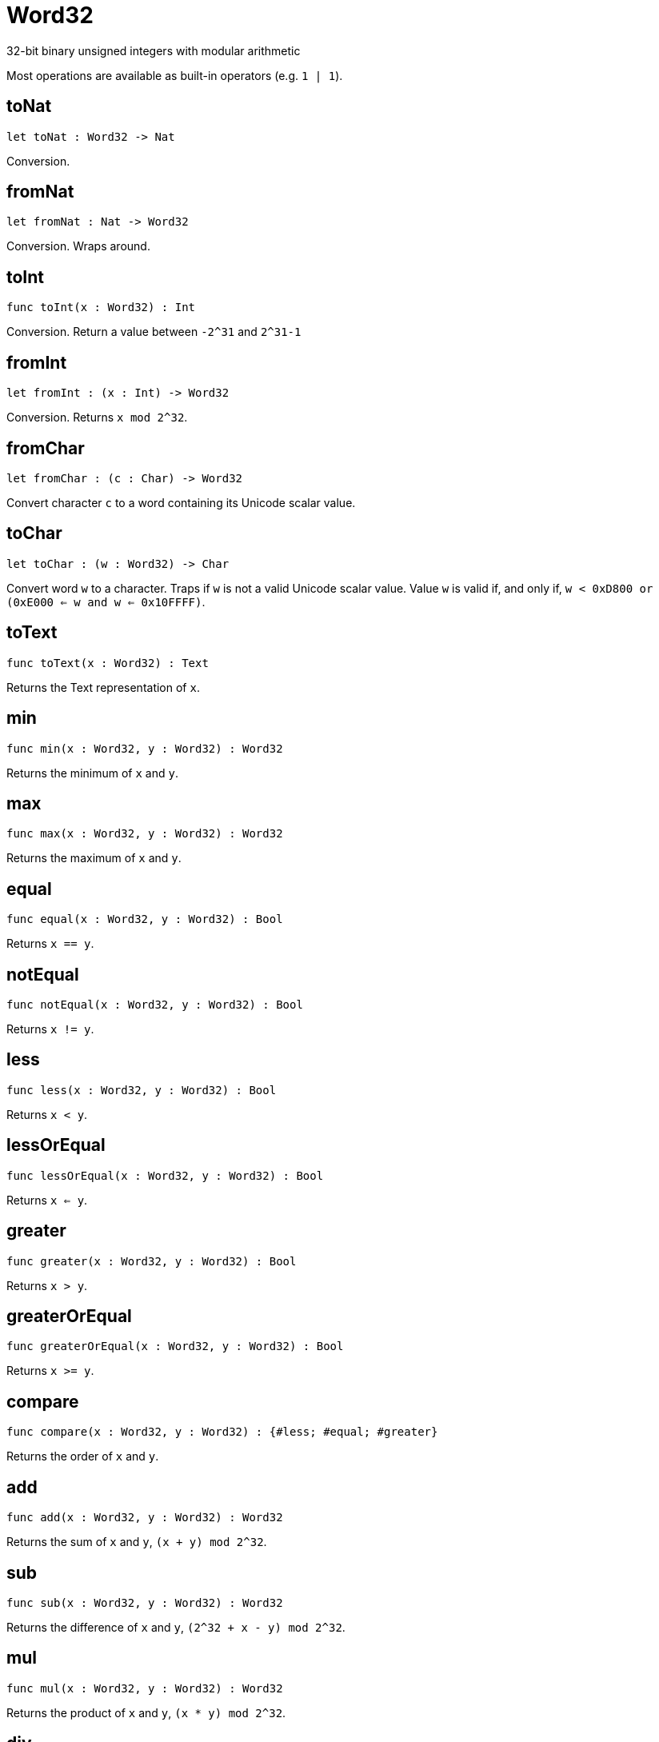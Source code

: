 [[module.Word32]]
= Word32

32-bit binary unsigned integers with modular arithmetic

Most operations are available as built-in operators (e.g. `1 | 1`).

[[toNat]]
== toNat

[source.no-repl,motoko,subs=+macros]
----
let toNat : Word32 -> Nat
----

Conversion.

[[fromNat]]
== fromNat

[source.no-repl,motoko,subs=+macros]
----
let fromNat : Nat -> Word32
----

Conversion. Wraps around.

[[toInt]]
== toInt

[source.no-repl,motoko,subs=+macros]
----
func toInt(x : Word32) : Int
----

Conversion. Return a value between `-2^31` and `2^31-1`

[[fromInt]]
== fromInt

[source.no-repl,motoko,subs=+macros]
----
let fromInt : (x : Int) -> Word32
----

Conversion. Returns `x mod 2^32`.

[[fromChar]]
== fromChar

[source.no-repl,motoko,subs=+macros]
----
let fromChar : (c : Char) -> Word32
----

Convert character `c` to a word containing its Unicode scalar value.

[[toChar]]
== toChar

[source.no-repl,motoko,subs=+macros]
----
let toChar : (w : Word32) -> Char
----

Convert word `w` to a character.
Traps if `w` is not a valid Unicode scalar value.
Value `w` is valid if, and only if, `w < 0xD800 or (0xE000 <= w and w <= 0x10FFFF)`.

[[toText]]
== toText

[source.no-repl,motoko,subs=+macros]
----
func toText(x : Word32) : Text
----

Returns the Text representation of `x`.

[[min]]
== min

[source.no-repl,motoko,subs=+macros]
----
func min(x : Word32, y : Word32) : Word32
----

Returns the minimum of `x` and `y`.

[[max]]
== max

[source.no-repl,motoko,subs=+macros]
----
func max(x : Word32, y : Word32) : Word32
----

Returns the maximum of `x` and `y`.

[[equal]]
== equal

[source.no-repl,motoko,subs=+macros]
----
func equal(x : Word32, y : Word32) : Bool
----

Returns `x == y`.

[[notEqual]]
== notEqual

[source.no-repl,motoko,subs=+macros]
----
func notEqual(x : Word32, y : Word32) : Bool
----

Returns `x != y`.

[[less]]
== less

[source.no-repl,motoko,subs=+macros]
----
func less(x : Word32, y : Word32) : Bool
----

Returns `x < y`.

[[lessOrEqual]]
== lessOrEqual

[source.no-repl,motoko,subs=+macros]
----
func lessOrEqual(x : Word32, y : Word32) : Bool
----

Returns `x <= y`.

[[greater]]
== greater

[source.no-repl,motoko,subs=+macros]
----
func greater(x : Word32, y : Word32) : Bool
----

Returns `x > y`.

[[greaterOrEqual]]
== greaterOrEqual

[source.no-repl,motoko,subs=+macros]
----
func greaterOrEqual(x : Word32, y : Word32) : Bool
----

Returns `x >= y`.

[[compare]]
== compare

[source.no-repl,motoko,subs=+macros]
----
func compare(x : Word32, y : Word32) : {#less; #equal; #greater}
----

Returns the order of `x` and `y`.

[[add]]
== add

[source.no-repl,motoko,subs=+macros]
----
func add(x : Word32, y : Word32) : Word32
----

Returns the sum of `x` and `y`, `(x + y) mod 2^32`.

[[sub]]
== sub

[source.no-repl,motoko,subs=+macros]
----
func sub(x : Word32, y : Word32) : Word32
----

Returns the difference of `x` and `y`, `(2^32 + x - y) mod 2^32`.

[[mul]]
== mul

[source.no-repl,motoko,subs=+macros]
----
func mul(x : Word32, y : Word32) : Word32
----

Returns the product of `x` and `y`, `(x * y) mod 2^32`.

[[div]]
== div

[source.no-repl,motoko,subs=+macros]
----
func div(x : Word32, y : Word32) : Word32
----

Returns the division of `x` by `y`, `x / y`.
Traps when `y` is zero.

[[rem]]
== rem

[source.no-repl,motoko,subs=+macros]
----
func rem(x : Word32, y : Word32) : Word32
----

Returns the remainder of `x` divided by `y`, `x % y`.
Traps when `y` is zero.

[[pow]]
== pow

[source.no-repl,motoko,subs=+macros]
----
func pow(x : Word32, y : Word32) : Word32
----

Returns `x` to the power of `y`, `(x ** y) mod 2^32`.

[[bitnot]]
== bitnot

[source.no-repl,motoko,subs=+macros]
----
func bitnot(x : Word32, y : Word32) : Word32
----

Returns the bitwise negation of `x`, `^x`.

[[bitand]]
== bitand

[source.no-repl,motoko,subs=+macros]
----
func bitand(x : Word32, y : Word32) : Word32
----

Returns the bitwise and of `x` and `y`, `x & y`.

[[bitor]]
== bitor

[source.no-repl,motoko,subs=+macros]
----
func bitor(x : Word32, y : Word32) : Word32
----

Returns the bitwise or of `x` and `y`, `x \| y`.

[[bitxor]]
== bitxor

[source.no-repl,motoko,subs=+macros]
----
func bitxor(x : Word32, y : Word32) : Word32
----

Returns the bitwise exclusive or of `x` and `y`, `x ^ y`.

[[bitshiftLeft]]
== bitshiftLeft

[source.no-repl,motoko,subs=+macros]
----
func bitshiftLeft(x : Word32, y : Word32) : Word32
----

Returns the bitwise shift left of `x` by `y`, `x << y`.

[[bitshiftRight]]
== bitshiftRight

[source.no-repl,motoko,subs=+macros]
----
func bitshiftRight(x : Word32, y : Word32) : Word32
----

Returns the bitwise shift right of `x` by `y`, `x >> y`.

[[bitshiftRightSigned]]
== bitshiftRightSigned

[source.no-repl,motoko,subs=+macros]
----
func bitshiftRightSigned(x : Word32, y : Word32) : Word32
----

Returns the signed shift right of `x` by `y`, `x +>> y`.

[[bitrotLeft]]
== bitrotLeft

[source.no-repl,motoko,subs=+macros]
----
func bitrotLeft(x : Word32, y : Word32) : Word32
----

Returns the bitwise rotate left of `x` by `y`, `x <<> y`.

[[bitrotRight]]
== bitrotRight

[source.no-repl,motoko,subs=+macros]
----
func bitrotRight(x : Word32, y : Word32) : Word32
----

Returns the bitwise rotate right of `x` by `y`, `x <>> y`.

[[bittest]]
== bittest

[source.no-repl,motoko,subs=+macros]
----
func bittest(x : Word32, p : Nat) : Bool
----

Returns the value of bit `p mod 32` in `x`, `(x & 2^(p mod 32)) == 2^(p mod 32)`.

[[bitset]]
== bitset

[source.no-repl,motoko,subs=+macros]
----
func bitset(x : Word32, p : Nat) : Word32
----

Returns the value of setting bit `p mod 32` in `x` to `1`.

[[bitclear]]
== bitclear

[source.no-repl,motoko,subs=+macros]
----
func bitclear(x : Word32, p : Nat) : Word32
----

Returns the value of clearing bit `p mod 32` in `x` to `0`.

[[bitflip]]
== bitflip

[source.no-repl,motoko,subs=+macros]
----
func bitflip(x : Word32, p : Nat) : Word32
----

Returns the value of flipping bit `p mod 32` in `x`.

[[bitcountNonZero]]
== bitcountNonZero

[source.no-repl,motoko,subs=+macros]
----
let bitcountNonZero : (x : Word32) -> Word32
----

Returns the count of non-zero bits in `x`.

[[bitcountLeadingZero]]
== bitcountLeadingZero

[source.no-repl,motoko,subs=+macros]
----
let bitcountLeadingZero : (x : Word32) -> Word32
----

Returns the count of leading zero bits in `x`.

[[bitcountTrailingZero]]
== bitcountTrailingZero

[source.no-repl,motoko,subs=+macros]
----
let bitcountTrailingZero : (x : Word32) -> Word32
----

Returns the count of trailing zero bits in `x`.

